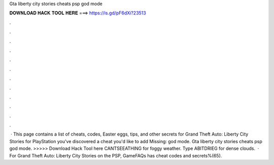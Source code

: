 Gta liberty city stories cheats psp god mode

𝐃𝐎𝐖𝐍𝐋𝐎𝐀𝐃 𝐇𝐀𝐂𝐊 𝐓𝐎𝐎𝐋 𝐇𝐄𝐑𝐄 ===> https://is.gd/pF6dXi?23513

.

.

.

.

.

.

.

.

.

.

.

.

 · This page contains a list of cheats, codes, Easter eggs, tips, and other secrets for Grand Theft Auto: Liberty City Stories for PlayStation  you've discovered a cheat you'd like to add Missing: god mode. Gta liberty city stories cheats psp god mode. >>>>> Download Hack Tool here CANTSEEATHING for foggy weather. Type ABITDRIEG for dense clouds.  · For Grand Theft Auto: Liberty City Stories on the PSP, GameFAQs has cheat codes and secrets%(65).